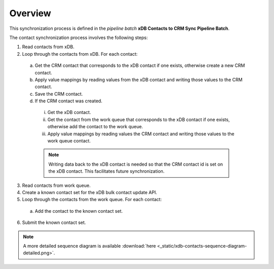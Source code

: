 Overview
==========================

This synchronization process is defined in the *pipeline batch*
**xDB Contacts to CRM Sync Pipeline Batch**.

The contact synchronization process involves the following steps:

#.	Read contacts from xDB.
#.	Loop through the contacts from xDB. For each contact:

  a)	Get the CRM contact that corresponds to the xDB contact if one exists, otherwise create a new CRM contact.
  b)	Apply value mappings by reading values from the xDB contact and writing those values to the CRM contact.
  c)	Save the CRM contact.
  d)	If the CRM contact was created.

      i.	Get the xDB contact.
      ii.	Get the contact from the work queue that corresponds to the xDB contact if one exists, otherwise add the contact to the work queue.
      iii.	Apply value mappings by reading values the CRM contact and writing those values to the work queue contact.

      .. note::
        Writing data back to the xDB contact is needed so that the CRM contact id is set on the xDB contact. This facilitates future synchronization.

3.	Read contacts from work queue.
#.	Create a known contact set for the xDB bulk contact update API.
#.	Loop through the contacts from the work queue. For each contact:

   a) Add the contact to the known contact set.

6.	Submit the known contact set.

.. image:: _static/xdb-contacts-sequence-diagram-simple.png

.. note::
  A more detailed sequence diagram is available
  :download:`here <_static/xdb-contacts-sequence-diagram-detailed.png>`.
